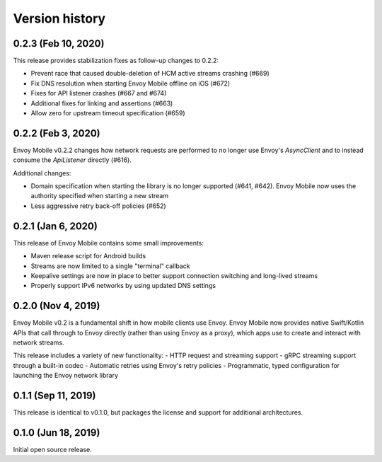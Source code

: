 Version history
---------------

0.2.3 (Feb 10, 2020)
====================

This release provides stabilization fixes as follow-up changes to 0.2.2:

- Prevent race that caused double-deletion of HCM active streams crashing (#669)
- Fix DNS resolution when starting Envoy Mobile offline on iOS (#672)
- Fixes for API listener crashes (#667 and #674)
- Additional fixes for linking and assertions (#663)
- Allow zero for upstream timeout specification (#659)

0.2.2 (Feb 3, 2020)
===================

Envoy Mobile v0.2.2 changes how network requests are performed to no longer use Envoy's `AsyncClient` and to instead consume the `ApiListener` directly (#616).

Additional changes:

- Domain specification when starting the library is no longer supported (#641, #642). Envoy Mobile now uses the authority specified when starting a new stream
- Less aggressive retry back-off policies (#652)

0.2.1 (Jan 6, 2020)
===================

This release of Envoy Mobile contains some small improvements:

- Maven release script for Android builds
- Streams are now limited to a single "terminal" callback
- Keepalive settings are now in place to better support connection switching and long-lived streams
- Properly support IPv6 networks by using updated DNS settings

0.2.0 (Nov 4, 2019)
===================

Envoy Mobile v0.2 is a fundamental shift in how mobile clients use Envoy. Envoy Mobile now provides native Swift/Kotlin APIs that call through to Envoy directly (rather than using Envoy as a proxy), which apps use to create and interact with network streams.

This release includes a variety of new functionality:
- HTTP request and streaming support
- gRPC streaming support through a built-in codec
- Automatic retries using Envoy's retry policies
- Programmatic, typed configuration for launching the Envoy network library

0.1.1 (Sep 11, 2019)
====================

This release is identical to v0.1.0, but packages the license and support for additional architectures.

0.1.0 (Jun 18, 2019)
====================

Initial open source release.
